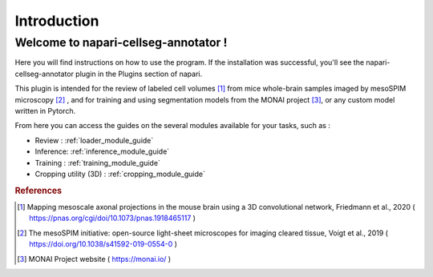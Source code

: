 Introduction
===================

Welcome to napari-cellseg-annotator !
--------------------------------------------

Here you will find instructions on how to use the program.
If the installation was successful, you'll see the napari-cellseg-annotator plugin
in the Plugins section of napari.

This plugin is intended for the review of labeled cell volumes [#]_ from mice whole-brain samples
imaged by mesoSPIM microscopy [#]_ , and for training and using segmentation models from the MONAI project [#]_, or
any custom model written in Pytorch.

From here you can access the guides on the several modules available for your tasks, such as :

* Review : :ref:`loader_module_guide`
* Inference: :ref:`inference_module_guide`
* Training : :ref:`training_module_guide`
* Cropping utility (3D) : :ref:`cropping_module_guide`






.. rubric:: References

.. [#] Mapping mesoscale axonal projections in the mouse brain using a 3D convolutional network, Friedmann et al., 2020 ( https://pnas.org/cgi/doi/10.1073/pnas.1918465117 )
.. [#] The mesoSPIM initiative: open-source light-sheet microscopes for imaging cleared tissue, Voigt et al., 2019 ( https://doi.org/10.1038/s41592-019-0554-0 )
.. [#] MONAI Project website ( https://monai.io/ )

